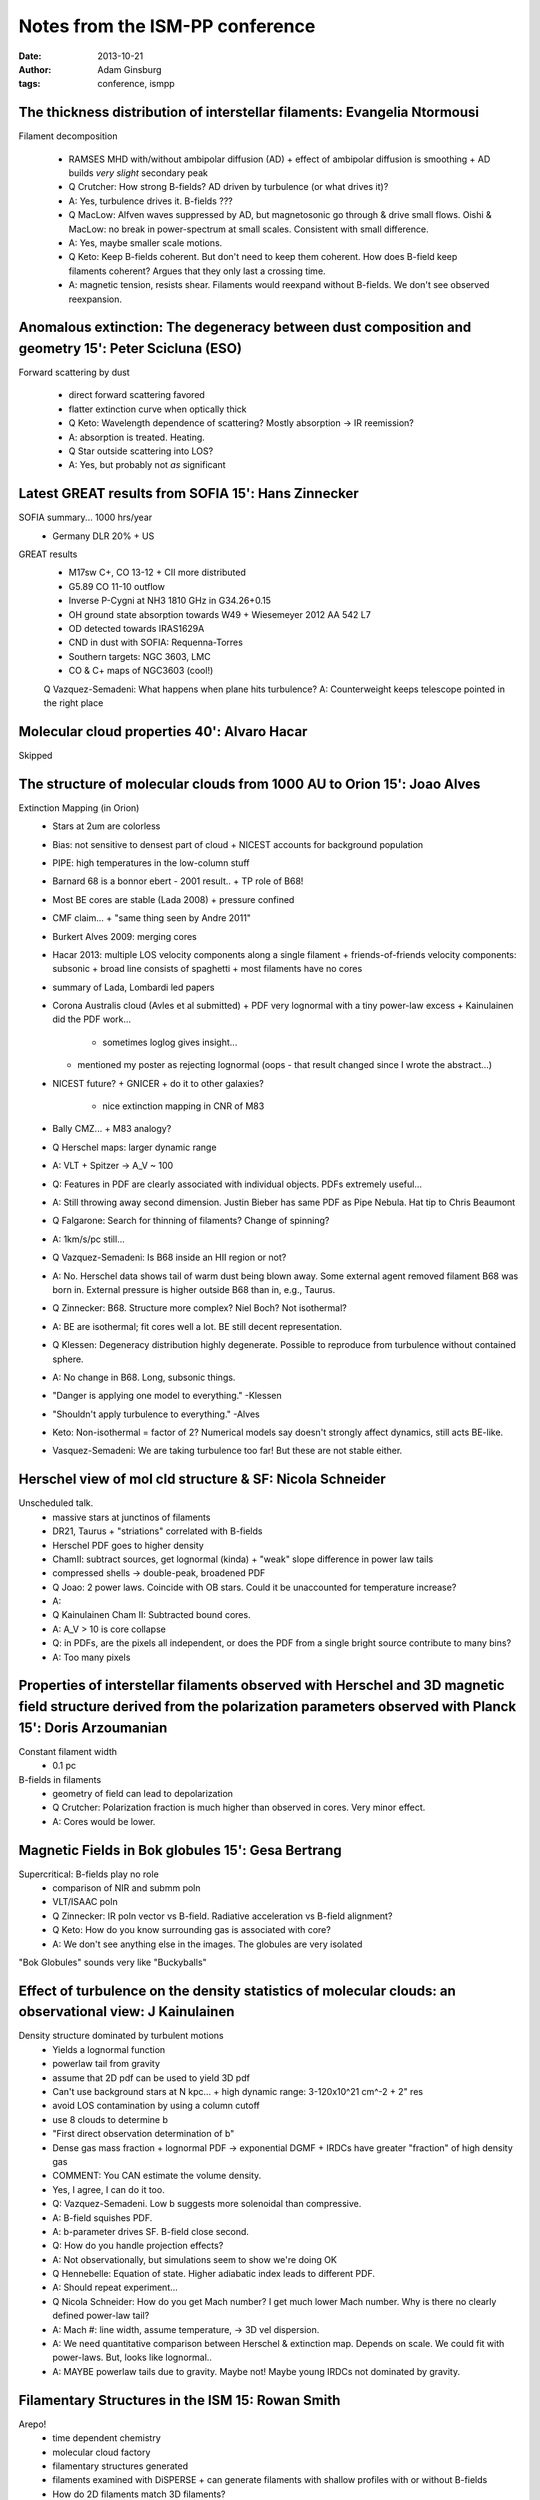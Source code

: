 Notes from the ISM-PP conference
================================
:date: 2013-10-21
:author: Adam Ginsburg
:tags: conference, ismpp

The thickness distribution of interstellar filaments: Evangelia Ntormousi
-------------------------------------------------------------------------

Filament decomposition

 * RAMSES MHD with/without ambipolar diffusion (AD)
   + effect of ambipolar diffusion is smoothing
   + AD builds *very slight* secondary peak
 * Q Crutcher:  How strong B-fields?  AD driven by turbulence (or what drives it)?
 * A: Yes, turbulence drives it.  B-fields ???
 * Q MacLow: Alfven waves suppressed by AD, but magnetosonic go through & drive small flows.
   Oishi & MacLow: no break in power-spectrum at small scales. Consistent with
   small difference.
 * A: Yes, maybe smaller scale motions.
 * Q Keto: Keep B-fields coherent.  But don't need to keep them coherent.  
   How does B-field keep filaments coherent?  Argues that they only last a
   crossing time.
 * A: magnetic tension, resists shear.  Filaments would reexpand without
   B-fields.  We don't see observed reexpansion.

Anomalous extinction: The degeneracy between dust composition and geometry 15': Peter Scicluna (ESO)
----------------------------------------------------------------------------------------------------

Forward scattering by dust
 
 * direct forward scattering favored
 * flatter extinction curve when optically thick
 * Q Keto: Wavelength dependence of scattering?  Mostly absorption -> IR reemission?
 * A: absorption is treated.  Heating.
 * Q Star outside scattering into LOS?
 * A: Yes, but probably not *as* significant

Latest GREAT results from SOFIA 15': Hans Zinnecker
---------------------------------------------------
   
SOFIA summary... 1000 hrs/year
 * Germany DLR 20% + US

GREAT results
 * M17sw C+, CO 13-12 
   + CII more distributed
 * G5.89 CO 11-10 outflow
 * Inverse P-Cygni at NH3 1810 GHz in G34.26+0.15
 * OH ground state absorption towards W49
   + Wiesemeyer 2012 AA 542 L7
 * OD detected towards IRAS1629A
 * CND in dust with SOFIA: Requenna-Torres
 * Southern targets: NGC 3603, LMC
 * CO & C+ maps of NGC3603 (cool!)
 Q Vazquez-Semadeni: What happens when plane hits turbulence?
 A: Counterweight keeps telescope pointed in the right place

Molecular cloud properties 40': Alvaro Hacar
--------------------------------------------
Skipped

The structure of molecular clouds from 1000 AU to Orion 15': Joao Alves
-----------------------------------------------------------------------
Extinction Mapping (in Orion)
 * Stars at 2um are colorless
 * Bias: not sensitive to densest part of cloud
   + NICEST accounts for background population
 * PIPE: high temperatures in the low-column stuff
 * Barnard 68 is a bonnor ebert - 2001 result..
   + TP role of B68!
 * Most BE cores are stable (Lada 2008)
   + pressure confined
 * CMF claim...
   + "same thing seen by Andre 2011"
 * Burkert Alves 2009: merging cores
 * Hacar 2013: multiple LOS velocity components along a single filament
   + friends-of-friends velocity components: subsonic
   + broad line consists of spaghetti
   + most filaments have no cores 
 * summary of Lada, Lombardi led papers
 * Corona Australis cloud (Avles et al submitted)
   + PDF very lognormal with a tiny power-law excess
   + Kainulainen did the PDF work...
     - sometimes loglog gives insight...
   + mentioned my poster as rejecting lognormal (oops - that result changed since I wrote the abstract...)
 * NICEST future?
   + GNICER
   + do it to other galaxies?
     - nice extinction mapping in CNR of M83
 * Bally CMZ...
   + M83 analogy?
 * Q Herschel maps: larger dynamic range
 * A: VLT + Spitzer -> A_V ~ 100
 * Q: Features in PDF are clearly associated with individual objects.  PDFs extremely useful...
 * A: Still throwing away second dimension.  Justin Bieber has same PDF as Pipe Nebula.  Hat tip to Chris Beaumont
 * Q Falgarone: Search for thinning of filaments?  Change of spinning?
 * A: 1km/s/pc still...
 * Q Vazquez-Semadeni: Is B68 inside an HII region or not?
 * A: No.  Herschel data shows tail of warm dust being blown away.  Some
   external agent removed filament B68 was born in.
   External pressure is higher outside B68 than in, e.g., Taurus.
 * Q Zinnecker: B68.  Structure more complex?  Niel Boch?  Not isothermal?
 * A: BE are isothermal; fit cores well a lot.  BE still decent representation.
 * Q Klessen: Degeneracy distribution highly degenerate.  Possible to reproduce
   from turbulence without contained sphere.
 * A: No change in B68.  Long, subsonic things.
 * "Danger is applying one model to everything." -Klessen
 * "Shouldn't apply turbulence to everything." -Alves
 * Keto: Non-isothermal = factor of 2?  Numerical models say doesn't strongly
   affect dynamics, still acts BE-like.
 * Vasquez-Semadeni: We are taking turbulence too far!  But these are not
   stable either.

Herschel view of mol cld structure & SF: Nicola Schneider
---------------------------------------------------------
Unscheduled talk.
 * massive stars at junctinos of filaments
 * DR21, Taurus
   + "striations" correlated with B-fields
 * Herschel PDF goes to higher density
 * ChamII: subtract sources, get lognormal (kinda)
   + "weak" slope difference in power law tails
 * compressed shells -> double-peak, broadened PDF
 * Q Joao: 2 power laws.  Coincide with OB stars.  Could it be unaccounted for temperature increase?
 * A: 
 * Q Kainulainen Cham II: Subtracted bound cores.
 * A: A_V > 10 is core collapse

 * Q: in PDFs, are the pixels all independent, or does the PDF from a single bright source contribute to many bins?
 * A: Too many pixels

Properties of interstellar filaments observed with Herschel and 3D magnetic field structure derived from the polarization parameters observed with Planck 15': Doris Arzoumanian
--------------------------------------------------------------------------------------------------------------------------------------------------------------------------------
Constant filament width
 * 0.1 pc
B-fields in filaments
 * geometry of field can lead to depolarization

 * Q Crutcher: Polarization fraction is much higher than observed in cores.  Very minor effect.
 * A: Cores would be lower.

Magnetic Fields in Bok globules 15': Gesa Bertrang
--------------------------------------------------
Supercritical: B-fields play no role
 * comparison of NIR and submm poln
 * VLT/ISAAC poln

 * Q Zinnecker: IR poln vector vs B-field.  Radiative acceleration vs B-field alignment?
 * Q Keto: How do you know surrounding gas is associated with core?
 * A: We don't see anything else in the images.  The globules are very isolated

"Bok Globules" sounds very like "Buckyballs"

Effect of turbulence on the density statistics of molecular clouds: an observational view: J Kainulainen
--------------------------------------------------------------------------------------------------------
Density structure dominated by turbulent motions
 * Yields a lognormal function
 * powerlaw tail from gravity
 * assume that 2D pdf can be used to yield 3D pdf
 * Can't use background stars at N kpc...
   + high dynamic range: 3-120x10^21 cm^-2
   + 2" res
 * avoid LOS contamination by using a column cutoff
 * use 8 clouds to determine b
 * "First direct observation determination of b"
 * Dense gas mass fraction
   + lognormal PDF -> exponential DGMF
   + IRDCs have greater "fraction" of high density gas

 * COMMENT: You CAN estimate the volume density.
 * Yes, I agree, I can do it too.

 * Q: Vazquez-Semadeni.  Low b suggests more solenoidal than compressive.
 * A: B-field squishes PDF.  
 * A: b-parameter drives SF.  B-field close second.
 * Q: How do you handle projection effects?
 * A: Not observationally, but simulations seem to show we're doing OK
 * Q Hennebelle: Equation of state.  Higher adiabatic index leads to different PDF.  
 * A: Should repeat experiment...
 * Q Nicola Schneider: How do you get Mach number?  I get much lower Mach
   number.  Why is there no clearly defined power-law tail?
 * A: Mach #: line width, assume temperature, -> 3D vel dispersion. 
 * A: We need quantitative comparison between Herschel & extinction map.
   Depends on scale.  We could fit with power-laws.  But, looks like lognormal..
 * A: MAYBE powerlaw tails due to gravity.  Maybe not!  Maybe young IRDCs not
   dominated by gravity.

Filamentary Structures in the ISM 15: Rowan Smith
-------------------------------------------------
Arepo!
 * time dependent chemistry
 * molecular cloud factory
 * filamentary structures generated
 * filaments examined with DiSPERSE
   + can generate filaments with shallow profiles with or without B-fields 
 * How do 2D filaments match 3D filaments?
 * DiSPERSE connects maxima: Cores are forced onto filaments!
 * Question for the audience: How do you fit a filament with a gaussian?
 * 3D reasonably consistent with 2D?
   + but major degeneracy between R-flat and p

 * Q Hennebelle: Why do you need B-fields for a shallow profile?
 * A: You *don't* need B-fields for shallow profiles.
 * (more conversation that was probably important but I missed it)
 * Q: filaments embedded in hot medium, not same as mol cloud filaments
 * Q: Xu - We found a filamentary wisp just like what you saw
 * Q: Adam Leroy: Why did you pick a particular number for the CO?
 * A: *If* my sensitivity to CO is a certain value, how much gas do I miss?
   Cumulative plots help avoid "threshold"
 * Q Adam: Would you make this back up by filling beam with faint CO?
 * A: Haven't looked at beam sizes yet.
 * Q Zinnecker: How do you get H2 at such low CO values?  Such low extinction, shouldn't H2 go away?
 * A: Very well self-shielding

Turbulence in the ISM 30': Fabian Heitsch
-----------------------------------------
Turbulent mixing -> serious resolution issues?
 * Fragmentation rather than support
 * lognormals are easy to generate
How is turbulence driven? (how does it arise?)
 * Hydrodynamic eqns -> dispersive and curly components
   1. Gradients in the velocity field (shear)
   2. Angular momentum conservation term: vorticity increases when gas
      compressed.  Make something smaller -> spin up
   3. Pressure / density misaligned -> turbulence.  Thermal instability.
 * "Turbulence in the ISM is a *consequence*"
Turbulence decays
 * On a dynamical timescale?
   + lifetime can be extended somehow...
 * Drivers?
   + Expansion of shells
   + Global graviational instability
 * Vazquez-Semadeni simulation: gravitational collapse drives turbulence in a "core"

How is turbulence driven in the models?
 * Local: Driven / fourier forcing
   + Choose amplitude in fourier space (Kolmogorov or Burgers)
   + Uniform random phase in fourier space
   + transform to real
   + apply forcing at every timestep (at constant luminosity)
 * Large scales feed smaller scales
 * Problems:
   + phases should be coherent (HII region shells are coherent)
   + driving is volume-filling!  (bow shocks!)
   + only makes sense if accretion timescale longer than crossing time (this is OK)
   + periodic box: uncertain jeans mass, virial parameter.
 * Alternative: cloud formation by colliding flows.

Support vs Fragmentation
 * assume turbulence is an extra support parameter
   + if true, one core should form 1 star instead of 100 (? this doesn't make sense to me)
   + Energy from out->in.  How does this yield support?
   + Turbulence isotropic on small scales?  Not true.  Most energy on largest scales.
   + mildly supersonic turbulence CAN support cores... M=10 doesn't

Turbulence doesn't work, so...?
 * turbulent support is line splitting... no hair splitting
 * turbulence REALLY leads to fragmentation

 * Q Jouni Kainulainen: Should we (observers) stop measuring CO line widths and
   calling it turbulent energy?
 * A: Don't stop measuring.  Turbulence support can't come from gravity-driven turbulence.
 * Q: Assumed anisotropic turbulence.    In B-fields, turbulence could be 2D.
 * A: Yes, but need dynamically dominant B-fields
 * Q Phillip Girichidis: Detailed description of how to model turbulence in
   simulations.  Matters whether *acceleration* or *force*.
 * A: We know what the difference is...
 * A Vazquez-Semadeni: Force -> acceleration depends on density.  Only get a
   lognormal when you have acceleration, *not* force.  Force -> dense regions
   accelerated less -> powerlaw.

Molecular cloud formation in converging flows 30': Patrick Hennebelle (SAp/CEA Saclay)
--------------------------------------------------------------------------------------


Converging flows
 * convert WNM -> CNM in "converging flows" (not shocks?)
 * alternative: bistable medium..
 * polytropic EOS -> powerlaw
   + 2-phase is strongly non-lognormal
   + but they consist of two separated lognormals 
 * molecular clouds are 2-phase: HI and H2 spatially coincident     
 * Mass spectrum "Higher order statistics"
 * mass-size-velocity dispersion relations "consistent with larson relation"
   + scatter still huge
 * Accretion of HI is adequate in early stages
   + maybe feedback is needed in later stages?
 * Magnetization is mass-dependent?

SF in colliding flows?

Filaments in MHD turbulence
 * don't need converging flows to get filaments
 * filaments from intersection of shocked sheets?
   + HD vs MHD: filaments form in HD, but they live longer in MHD
 * filament identification: inertia matrix -> eigenvectors -> filament direction
 * MHD -> greater elongation
   + B-field keeps filaments more coherent
   + B-fields weaken shocks, therefore shocks are not the formation driver of filaments

 * Q:Burkhert Coherence length scale in galaxies
 * Vazquez-Semadeni: Colliding flows are just a representation for any style of converging flow (e.g., grav instability)
 * Jin Koda: 500pc scale cloud formation, would expect GMC to follow flow.  But, we find retrograde & prograde.
 * A: Why do you expect spin?  Local turbulent motions...  at 500 pc, local turbulence comparable to shear.
 * Q Keto: If cloud initially forms as Jeans mass by grav frag process, so converging flows isn't really the explanation.
 * A: converging flows generated by gravitational collapse are still converging flows.
 * Q Klessen: distribution of spins arise naturally (because of curvature?)

On the characteristic mass of stars in stellar clusters 15': Paul Clark
-----------------------------------------------------------------------
Try to take low density clouds (~100) and collapse them
 * Bate 2008 showed radiation limited fragmentation
 * heating/coolring rate strong function of density
   + photoelectric heating dominant
 * ISM physics in AREPO
 * vary turbulent driving (b=0.3, 0.5, 1)
 * take into account shielding
 * compressive, weak/strong G0: more small-scale filaments in low-G0 field
 * solenoidal: SF takes longer, more shreddy
   + solenoidal vs compressive take very different amts of time to create stars
 * difference in mass function at high mass
   + compressive with high G0 forms more massive stars
   + compressive case leaves gaps: more internal heating
 * systematically offset from Chabrier IMF: deficit of low-mass stars
   + not forming enough low-mass stars
   + Why? sinks prevent binary formation

Q: Is the solenoidal driving less mass to high density?  i.e., is the density distribution still the driver of SF?
 * Q Zinnecker: 
 * A: isothermal doesn't work (especially at high densities)
 * Q What about binaries?
 * A: Yes, that's it.

Photoionization of the diffuse ionised gas in an MHD supernova-driven turbulent Interstellar Medium Jo Barnes (University of St Andrews)
----------------------------------------------------------------------------------------------------------------------------------------
1st year phd
 * explaining [N II]/Halpha line ratios, etc.
 * scattered light
   + HII region -> dust -> us
   + diffuse gas -> dust -> us
 * scattered/total ~ 0.5 at midplane.  at super high latitudes, can be 20% again

 * Q: Could low scale height be because SNe are not blown up together?
 * A: We use average SN rate, but arms should be enhanced

The molecular richness of diffuse ISM: a tracer of turbulent dissipation 15': Edith Falgarone
---------------------------------------------------------------------------------------------
Discussing diffuse medium
 * large range in physical scale of clouds
 * 5 order of magnitude scatter in transfer rate of kinetic energy.  
   + No trends with scale.
 * All forms of Larson relation fail at scales <0.1 pc
 * intermittency... most dissipation occurs in very small volume
   + dissipation occurs on filamentary structures
   + resolve pairs of CO-emitting regions corresponding to the dissipative high velocity shears
 * CH+ cation - known for 70 years, but poorly understood
   + highly endothermic formation
   + rapidly destroyed by H2, in ~1yr
   + requires extremely efficient formation rate
   + detected to be far too abundant
 * M82 LOS: detected in high latitude cloud!
   + gigantic inverse P-cygni from M82
   + infalling HVC tracer?
 * also detected CH+ to another galaxy at high latitude
 * Associated with HI (same line shape)
 * highly non-equilibrium chemistry
 * "TDR" = Turbulence Dissipation Region models

Q: CH+ seen drastically enhanced in diffuse clouds.  Should we expect gigantic abundance variations in dense molecular clouds too?

 * Q CH+ + B-fields?
 * Q Frequency of events?
 * A: 1% of gas
